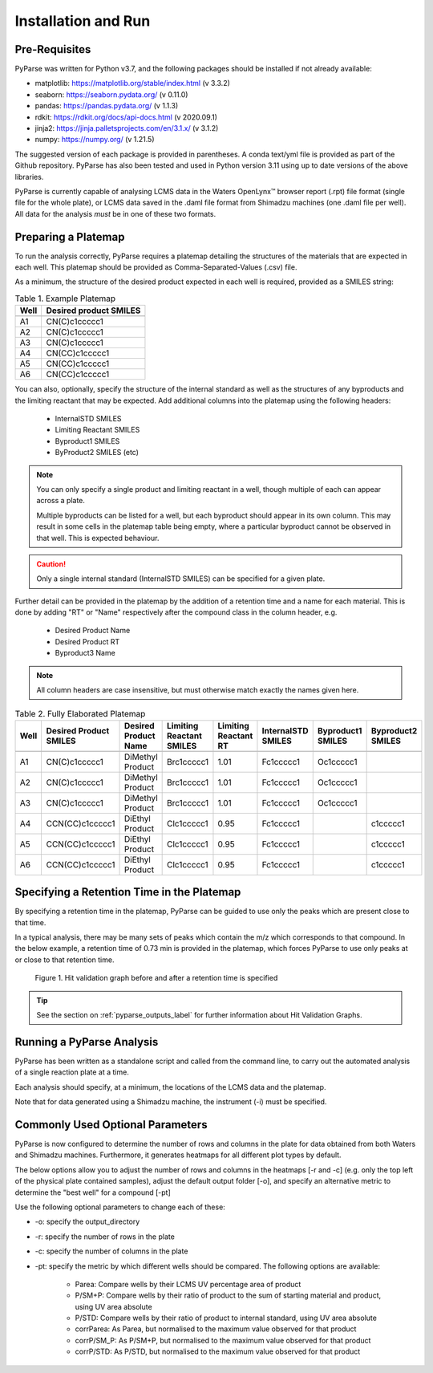 Installation and Run
====================

Pre-Requisites
------------------------

PyParse was written for Python v3.7, and the following packages should be installed if not already available:

* matplotlib: https://matplotlib.org/stable/index.html (v 3.3.2)
* seaborn: https://seaborn.pydata.org/ (v 0.11.0)
* pandas: https://pandas.pydata.org/ (v 1.1.3)
* rdkit: https://rdkit.org/docs/api-docs.html (v 2020.09.1)
* jinja2: https://jinja.palletsprojects.com/en/3.1.x/ (v 3.1.2)
* numpy: https://numpy.org/ (v 1.21.5)

The suggested version of each package is provided in parentheses. A conda text/yml file is provided 
as part of the Github repository. PyParse has also been tested and used in Python version 3.11 using up to date versions
of the above libraries. 

PyParse is currently capable of analysing LCMS data in the Waters OpenLynx\ |trademark| browser report (.rpt) file
format (single file for the whole plate), or LCMS data saved in the .daml file format from Shimadzu machines (one .daml file per well). 
All data for the analysis *must* be in one of these two formats. 

.. _preparing_a_platemap_label:

Preparing a Platemap
---------------------

To run the analysis correctly, PyParse requires a platemap detailing the 
structures of the materials that are expected in each well. This platemap should be provided as
Comma-Separated-Values (.csv) file. 

As a minimum, the structure of the desired product expected in each well is required, provided as a SMILES string:

.. csv-table:: Table 1. Example Platemap
	:header-rows: 1

	"Well", "Desired product SMILES"
	
	"A1", "CN(C)c1ccccc1"
	"A2", "CN(C)c1ccccc1"
	"A3", "CN(C)c1ccccc1"
	"A4", "CN(CC)c1ccccc1"
	"A5", "CN(CC)c1ccccc1"
	"A6", "CN(CC)c1ccccc1"
	

You can also, optionally, specify the structure of the internal standard as well as the 
structures of any byproducts and the limiting reactant that may be expected. Add additional 
columns into the platemap using the following headers:

	* InternalSTD SMILES
	* Limiting Reactant SMILES
	* Byproduct1 SMILES
	* ByProduct2 SMILES (etc)

.. note::

	You can only specify a single product and limiting reactant in a well, though multiple of each can appear across a plate. 

	Multiple byproducts can be listed for a well, but each byproduct should appear in its own column. This may result in some 
	cells in the platemap table being empty, where a particular byproduct cannot be observed in that well. 
	This is expected behaviour.



.. caution::
	Only a single internal standard (InternalSTD SMILES) can be specified for a given plate.

Further detail can be provided in the platemap by the addition of a retention time 
and a name for each material. This is done by adding "RT" or "Name" respectively after the compound class
in the column header, e.g.

	* Desired Product Name
	* Desired Product RT
	* Byproduct3 Name
	
.. note::
	All column headers are case insensitive, but must otherwise match exactly the names given here. 


.. csv-table:: Table 2. Fully Elaborated Platemap
	:header-rows: 1

	"Well", "Desired Product SMILES", "Desired Product Name", "Limiting Reactant SMILES", "Limiting Reactant RT", "InternalSTD SMILES", "Byproduct1 SMILES", "Byproduct2 SMILES"
	
	"A1", "CN(C)c1ccccc1", "DiMethyl Product", "Brc1ccccc1", 1.01, "Fc1ccccc1", "Oc1ccccc1", ""
	"A2", "CN(C)c1ccccc1", "DiMethyl Product", "Brc1ccccc1", 1.01, "Fc1ccccc1", "Oc1ccccc1", ""
	"A3", "CN(C)c1ccccc1", "DiMethyl Product", "Brc1ccccc1", 1.01, "Fc1ccccc1", "Oc1ccccc1", ""
	"A4", "CCN(CC)c1ccccc1", "DiEthyl Product", "Clc1ccccc1", 0.95, "Fc1ccccc1", "", "c1ccccc1"
	"A5", "CCN(CC)c1ccccc1", "DiEthyl Product", "Clc1ccccc1", 0.95, "Fc1ccccc1", "", "c1ccccc1"
	"A6", "CCN(CC)c1ccccc1", "DiEthyl Product", "Clc1ccccc1", 0.95, "Fc1ccccc1", "", "c1ccccc1"

.. _adding_a_rt_label:

Specifying a Retention Time in the Platemap
--------------------------------------------

By specifying a retention time in the platemap, PyParse can be guided to use only the peaks which are present 
close to that time.

In a typical analysis, there may be many sets of peaks which contain the m/z which corresponds to that compound. In the below example, 
a retention time of 0.73 min is provided in the platemap, which forces PyParse to use only peaks at or close to that retention time.

.. figure:: images/rt_refinement.png
	:alt: A diagram describing the change in output when a retention time is specified. 
	
	Figure 1. Hit validation graph before and after a retention time is specified

.. tip::
	See the section on :ref:`pyparse_outputs_label` for further information
	about Hit Validation Graphs. 

.. _running_an_analysis_label:

Running a PyParse Analysis
-----------------------------

PyParse has been written as a standalone script and called from the command line, 
to carry out the automated analysis of a single reaction plate at a time. 

Each analysis should specify, at a minimum, the locations of the LCMS data and the platemap.


.. code-block::
	:caption: Standard Analysis for a 96-Well Plate for Water's data
	
	python PyParse.py example_rpt.rpt example_platemap.csv

.. code-block::
	:caption: Standard Analysis for a 96-Well Plate	for Shimadzu data
	
	python PyParse.py folder_containing_daml_files example_platemap.csv -i Shimadzu

Note that for data generated using a Shimadzu machine, the instrument (-i) must be specified. 


Commonly Used Optional Parameters
------------------------------------

PyParse is now configured to determine the number of rows and columns in the plate for 
data obtained from both Waters and Shimadzu machines. Furthermore, it generates heatmaps 
for all different plot types by default. 

The below options allow you to adjust the number of rows and columns in the heatmaps [-r and -c]
(e.g. only the top left of the physical plate contained samples), adjust the default output
folder [-o], and specify an alternative metric to determine the "best well" for a compound [-pt]

Use the following optional parameters to change each of these:

.. _plot_type_options_label:

* -o:  specify the output_directory
* -r:  specify the number of rows in the plate
* -c:  specify the number of columns in the plate
* -pt: specify the metric by which different wells should be compared. The following options are available:

	* Parea: Compare wells by their LCMS UV percentage area of product
	* P/SM+P: Compare wells by their ratio of product to the sum of starting material and product, using UV area absolute
	* P/STD: Compare wells by their ratio of product to internal standard, using UV area absolute
	* corrParea: As Parea, but normalised to the maximum value observed for that product
	* corrP/SM_P: As P/SM+P, but normalised to the maximum value observed for that product
	* corrP/STD: As P/STD, but normalised to the maximum value observed for that product
	

	
.. |trademark|	unicode:: U+2122 .. TRADEMARK SYMBOL

		
	
	





